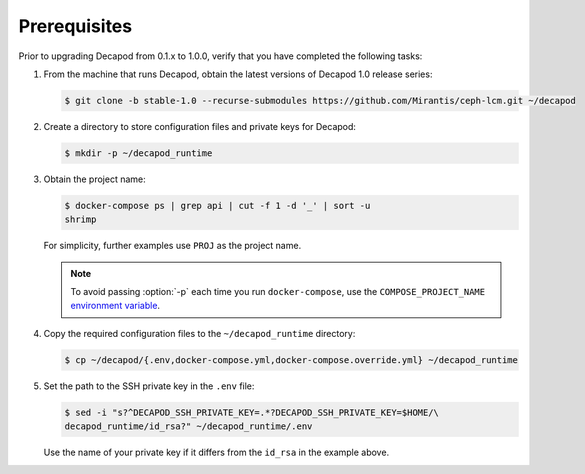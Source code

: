 .. _decapod_upgrade_01_10_prerequisites:

=============
Prerequisites
=============

Prior to upgrading Decapod from 0.1.x to 1.0.0, verify that you have completed
the following tasks:

#. From the machine that runs Decapod, obtain the latest versions of Decapod
   1.0 release series:

   .. code-block:: console

      $ git clone -b stable-1.0 --recurse-submodules https://github.com/Mirantis/ceph-lcm.git ~/decapod

#. Create a directory to store configuration files and private keys for
   Decapod:

   .. code-block:: console

      $ mkdir -p ~/decapod_runtime

#. Obtain the project name:

   .. code-block:: console

      $ docker-compose ps | grep api | cut -f 1 -d '_' | sort -u
      shrimp

   For simplicity, further examples use ``PROJ`` as the project name.

   .. note::

      To avoid passing :option:`-p` each time you run ``docker-compose``, use
      the ``COMPOSE_PROJECT_NAME``
      `environment variable <https://docs.docker.com/compose/reference/envvars/#/composeprojectname>`_.

#. Copy the required configuration files to the ``~/decapod_runtime``
   directory:

   .. code-block:: console

      $ cp ~/decapod/{.env,docker-compose.yml,docker-compose.override.yml} ~/decapod_runtime

#. Set the path to the SSH private key in the ``.env`` file:

   .. code-block:: console

      $ sed -i "s?^DECAPOD_SSH_PRIVATE_KEY=.*?DECAPOD_SSH_PRIVATE_KEY=$HOME/\
      decapod_runtime/id_rsa?" ~/decapod_runtime/.env

   Use the name of your private key if it differs from the ``id_rsa`` in the
   example above.
